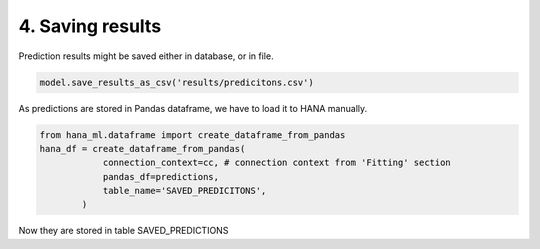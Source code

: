 4. Saving results
*****************

Prediction results might be saved either in database, or in file.

.. code-block:: python
    
    model.save_results_as_csv('results/predicitons.csv')

As predictions are stored in Pandas dataframe, we have to load it to HANA manually.

.. code-block:: python
    
    from hana_ml.dataframe import create_dataframe_from_pandas
    hana_df = create_dataframe_from_pandas(
                connection_context=cc, # connection context from 'Fitting' section
                pandas_df=predictions,
                table_name='SAVED_PREDICITONS',
            )
Now they are stored in table SAVED_PREDICTIONS

